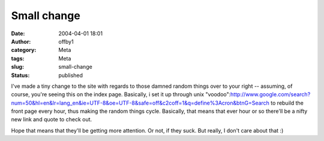 Small change
############
:date: 2004-04-01 18:01
:author: offby1
:category: Meta
:tags: Meta
:slug: small-change
:status: published

I've made a tiny change to the site with regards to those damned random
things over to your right -- assuming, of course, you're seeing this on
the index page. Basically, i set it up through unix
"voodoo":http://www.google.com/search?num=50&hl=en&lr=lang\_en&ie=UTF-8&oe=UTF-8&safe=off&c2coff=1&q=define%3Acron&btnG=Search
to rebuild the front page every hour, thus making the random things
cycle. Basically, that means that ever hour or so there'll be a nifty
new link and quote to check out.

Hope that means that they'll be getting more attention. Or not, if they
suck. But really, I don't care about that :)
